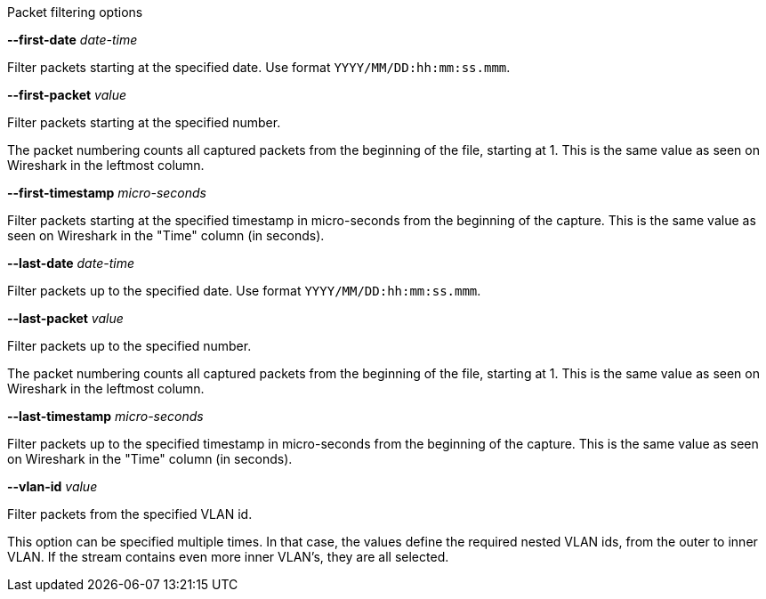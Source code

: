 //----------------------------------------------------------------------------
//
// TSDuck - The MPEG Transport Stream Toolkit
// Copyright (c) 2005-2024, Thierry Lelegard
// BSD-2-Clause license, see LICENSE.txt file or https://tsduck.io/license
//
// Documentation for pcap packet filtering options.
//
// tags: <none>
//
//----------------------------------------------------------------------------

[.usage]
Packet filtering options

[.opt]
*--first-date* _date-time_

[.optdoc]
Filter packets starting at the specified date.
Use format `YYYY/MM/DD:hh:mm:ss.mmm`.

[.opt]
*--first-packet* _value_

[.optdoc]
Filter packets starting at the specified number.

[.optdoc]
The packet numbering counts all captured packets from the beginning of the file, starting at 1.
This is the same value as seen on Wireshark in the leftmost column.

[.opt]
*--first-timestamp* _micro-seconds_

[.optdoc]
Filter packets starting at the specified timestamp in micro-seconds from the beginning of the capture.
This is the same value as seen on Wireshark in the "Time" column (in seconds).

[.opt]
*--last-date* _date-time_

[.optdoc]
Filter packets up to the specified date.
Use format `YYYY/MM/DD:hh:mm:ss.mmm`.

[.opt]
*--last-packet* _value_

[.optdoc]
Filter packets up to the specified number.

[.optdoc]
The packet numbering counts all captured packets from the beginning of the file, starting at 1.
This is the same value as seen on Wireshark in the leftmost column.

[.opt]
*--last-timestamp* _micro-seconds_

[.optdoc]
Filter packets up to the specified timestamp in micro-seconds from the beginning of the capture.
This is the same value as seen on Wireshark in the "Time" column (in seconds).

[.opt]
*--vlan-id* _value_

[.optdoc]
Filter packets from the specified VLAN id.

[.optdoc]
This option can be specified multiple times.
In that case, the values define the required nested VLAN ids, from the outer to inner VLAN.
If the stream contains even more inner VLAN's, they are all selected.
